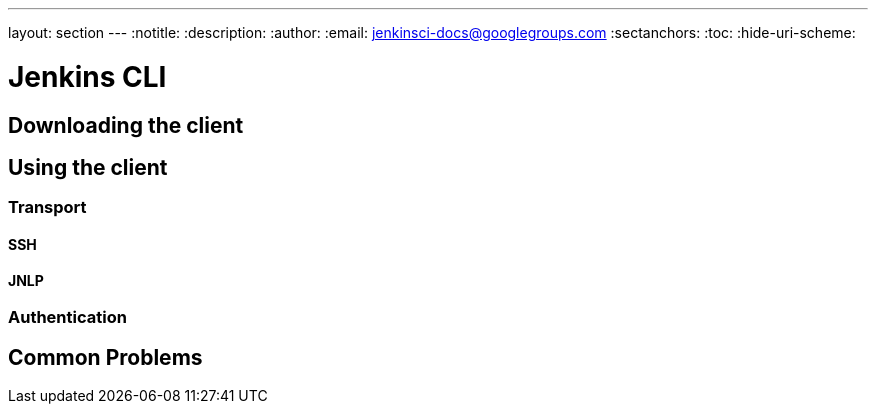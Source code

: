 ---
layout: section
---
:notitle:
:description:
:author:
:email: jenkinsci-docs@googlegroups.com
:sectanchors:
:toc:
:hide-uri-scheme:

= Jenkins CLI


////
Pages to mark as deprecated by this document:

https://wiki.jenkins-ci.org/display/JENKINS/Jenkins+CLI
https://wiki.jenkins-ci.org/display/JENKINS/Jenkins+SSH
////


== Downloading the client

== Using the client

=== Transport

==== SSH

==== JNLP

=== Authentication

== Common Problems

